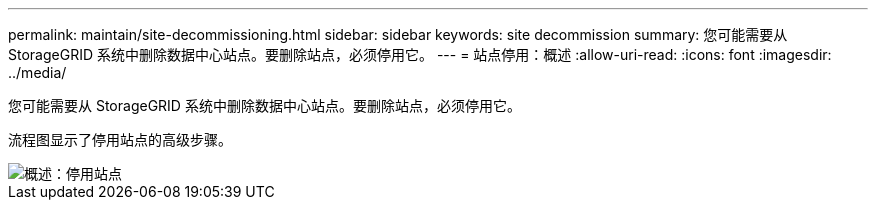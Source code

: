 ---
permalink: maintain/site-decommissioning.html 
sidebar: sidebar 
keywords: site decommission 
summary: 您可能需要从 StorageGRID 系统中删除数据中心站点。要删除站点，必须停用它。 
---
= 站点停用：概述
:allow-uri-read: 
:icons: font
:imagesdir: ../media/


[role="lead"]
您可能需要从 StorageGRID 系统中删除数据中心站点。要删除站点，必须停用它。

流程图显示了停用站点的高级步骤。

image::../media/overview_decommission_site.png[概述：停用站点]
